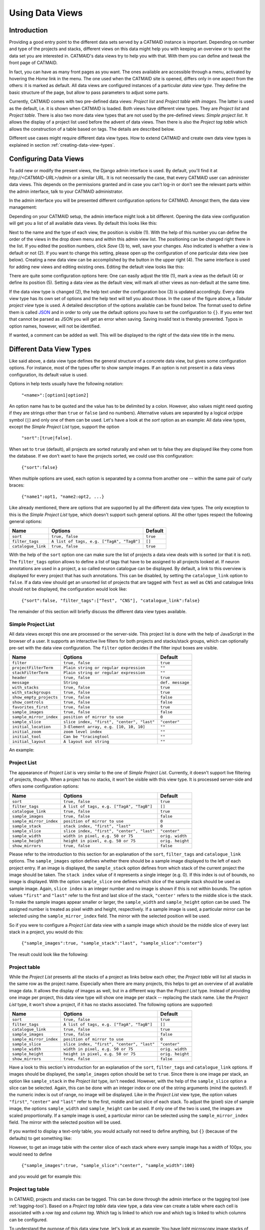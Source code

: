 .. _data-views:

Using Data Views
================

Introduction
------------

Providing a good entry point to the different data sets served by a
CATMAID instance is important. Depending on number and type of the
projects and stacks, different views on this data might help you with
keeping an overview or to spot the data set you are interested in.
CATMAID's data views try to help you with that. With them you can
define and tweak the front page of CATMAID.

In fact, you can have as many front pages as you want. The ones
available are accessible through a menu, activated by hovering the
*Home* link in the menu. The one used when the CATMAID site is opened,
differs only in one aspect from the others: it is marked as default.
All data views are configured instances of a particular *data view type*.
They define the basic structure of the page, but allow to pass parameters
to adjust some parts.

Currently, CATMAID comes with two pre-defined data views:
*Project list* and *Project table with images*. The latter is used
as the default, i.e. it is shown when CATMAID is loaded. Both views
have different view types. They are *Project list* and *Project table*.
There is also two more data view types that are not used by the
pre-defined views: *Simple project list*. It allows the display of a
project list used before the advent of data views. Then there is also
the *Project tag table* which allows the construction of a table
based on tags. The details are described below.

Different use cases might require different data view types. How to
extend CATMAID and create own data view types is explained in
section :ref:`creating-data-view-types`.

Configuring Data Views
----------------------

To add new or modify the present views, the Django admin interface is
used. By default, you'll find it at *http://<CATMAID-URL>/admin*
or a similar URL. It is not necessarily the case, that every CATMAID
user can administer data views. This depends on the permissions granted and
in case you can't log-in or don't see the relevant parts within the admin
interface, talk to your CATMAID administrator.

In the admin interface you will be presented different configuration
options for CATMAID. Amongst them, the data view management:

.. image:: _static/dataviews/admin_data_views.png

Depending on your CATMAID setup, the admin interface might look a bit
different. Opening the data view configuration will get you a list of
all available data views. By default this looks like this:

.. image:: _static/dataviews/admin_data_views_list.png

Next to the name and the type of each view, the position is visible (1).
With the help of this number you can define the order of the views in
the drop down menu and within this admin view list. The positioning can
be changed right there in the list. If you edited the position numbers, click
*Save* (3) to, well, save your changes. Also indicated is whether a view
is default or not (2). If you want to change this setting, please open up
the configuration of one particular data view (see below). Creating a
new data view can be accomplished by the button in the upper right (4).
The same interface is used for adding new views and editing existing
ones. Editing the default view looks like this:

.. image:: _static/dataviews/admin_data_views_change.png

There are quite some configuration options here: One can easily adjust
the title (1), mark a view as the default (4) or define its position (5).
Setting a data view as the default view, will mark all other views as
non-default at the same time.

If the data view type is changed (2), the help text under the configuration
box (3) is updated accordingly. Every data view type has its own set of
options and the help text will tell you about those. In the case of the
figure above, a *Tabular project view* type is used. A detailed description
of the options available can be found below. The format used to define
them is called `JSON <http://en.wikipedia.org/wiki/JSON>`_ and in order to
only use the default options you have to set the configuration to ``{}``.
If you enter text that cannot be parsed as JSON you will get an error when
saving. Saving invalid text is thereby prevented. Typos in option names,
however, will not be identified.

If wanted, a comment can be added as well. This will be displayed to
the right of the data view title in the menu.

Different Data View Types
-------------------------

Like said above, a data view type defines the general structure of a
concrete data view, but gives some configuration options. For instance,
most of the types offer to show sample images. If an option is not
present in a data views configuration, its default value is used.

Options in help texts usually have the following notation:

  ``"<name>":[option1|option2]``

An option name has to be quoted and the value has to be delimited by a colon.
However, also values might need quoting if they are strings other than
``true`` or ``false`` (and no numbers). Alternative values are separated by
a logical *or*/pipe symbol (``|``) and only one of them can be used. Let's
have a look at the *sort* option as an example: All data view types, except
the *Simple Project List* type, support the option

  ``"sort":[true|false]``.
 
When set to ``true`` (default), all projects are sorted naturally and when set
to false they are displayed like they come from the database. If we don't
want to have the projects sorted, we could use this configuration:

  ``{"sort":false}``

When multiple options are used, each option is separated by a comma from
another one -- within the same pair of curly braces:

  ``{"name1":opt1, "name2:opt2, ...}``

Like already mentioned, there are options that are supported by all the
different data view types. The only exception to this is the *Simple Project
List* type, which doesn't support such general options. All the other types
respect the following general options:

================== =========================================== ============
Name               Options                                     Default
================== =========================================== ============
``sort``           ``true, false``                             ``true``
``filter_tags``    ``A list of tags, e.g. ["TagA", "TagB"]``   ``[]``
``catalogue_link`` ``true, false``                             ``true``
================== =========================================== ============

With the help of the ``sort`` option one can make sure the list of projects
a data view deals with is sorted (or that it is not). The ``filter_tags``
option allows to define a list of tags that have to be assigned to all
projects looked at. If neuron annotations are used in a project, a so called
neuron catalogue can be displayed. By default, a link to this overview is
displayed for every project that has such annotations. This can be disabled,
by setting the ``catalogue_link`` option to ``false``. If a data view should
get an unsorted list of projects that are tagged with ``Test`` as well as
``CNS`` and catalogue links should not be displayed, the configuration would
look like:

  ``{"sort":false, "filter_tags":["Test", "CNS"], "catalogue_link":false}``

The remainder of this section will briefly discuss the different data view
types available.

Simple Project List
^^^^^^^^^^^^^^^^^^^

All data views except this one are processed or the server-side. This project
list is done with the help of JavaScript in the browser of a user. It supports
an interactive live filters for both projects and stacks/stack groups, which can
optionally pre-set with the data view configuration. The ``filter`` option
decides if the filter input boxes are visible.

======================= =========================================== ================
Name                    Options                                     Default
======================= =========================================== ================
``filter``              ``true, false``                             ``true``
``projectFilterTerm``   ``Plain string or regular expression``      ``""``
``stackFilterTerm``     ``Plain string or regular expression``      ``""``
``header``              ``true, false``                             ``true``
``message``             ``String``                                  ``def. message``
``with_stacks``         ``true, false``                             ``true``
``with_stackgroups``    ``true, false``                             ``true``
``show_empty_projects`` ``true, false``                             ``false``
``show_controls``       ``true, false``                             ``false``
``favorites_first``     ``true, false``                             ``true``
``sample_images``       ``true, false``                             ``false``
``sample_mirror_index`` ``position of mirror to use``               ``0``
``sample_slice``        ``slice index, "first", "center", "last"``  ``"center"``
``initial_location``    ``3-Element array, e.g. [10, 10, 10]``      ``""``
``initial_zoom``        ``zoom level index``                        ``""``
``initial_tool``        ``Can be "tracingtool``                     ``""``
``initial_layout``      ``A layout out string``                     ``""``
======================= =========================================== ================

An example:

.. image:: _static/dataviews/admin_data_views_simple_project_list.png

Project List
^^^^^^^^^^^^

The appearance of *Project List* is very similar to the one of
*Simple Project List*. Currently, it doesn't support live filtering of projects,
though. When a project has no stacks, it won't be visible with this view type.
It is processed server-side and offers some configuration options:

======================= =========================================== ================
Name                    Options                                     Default
======================= =========================================== ================
``sort``                ``true, false``                             ``true``
``filter_tags``         ``A list of tags, e.g. ["TagA", "TagB"]``   ``[]``
``catalogue_link``      ``true, false``                             ``true``
``sample_images``       ``true, false``                             ``false``
``sample_mirror_index`` ``position of mirror to use``               ``0``
``sample_stack``        ``stack index, "first", "last"``            ``0``
``sample_slice``        ``slice index, "first", "center", "last"``  ``"center"``
``sample_width``        ``width in pixel, e.g. 50 or 75``           ``orig. width``
``sample_height``       ``height in pixel, e.g. 50 or 75``          ``orig. height``
``show_mirrors``        ``true, false``                             ``false``
======================= =========================================== ================

Please refer to the introduction to this section for an explanation of the
``sort``, ``filter_tags`` and ``catalogue_link`` options. The ``sample_images``
option defines whether there should be a sample image displayed to the left of
each project entry. If an image is displayed, the ``sample_stack`` option
defines from which stack of the current project the image should be taken. The
``stack index`` value of it represents a single integer (e.g. 0). If this index
is out of bounds, no image is displayed. With the option ``sample_slice`` one
defines which slice of the sample stack should be used as sample image. Again,
``slice index`` is an integer number and no image is shown if this is not
within bounds. The option values ``"first"`` and ``"last"`` refer to the first
and last slice of the stack, ``"center'`` refers to the middle slice is the stack.
To make the sample images appear smaller or larger, the ``sample_width`` and
``sample_height`` option can be used. The assigned number is treated as pixel
width and height, respectively. If a sample image is used, a particular mirror
can be selected using the ``sample_mirror_index`` field. The mirror with the
selected position will be used.

So if you were to configure a *Project List* data view with a sample image
which should be the middle slice of every last stack in a project, you would
do this:

  ``{"sample_images":true, "sample_stack":"last", "sample_slice":"center"}``

The result could look like the following:

.. image:: _static/dataviews/admin_data_views_project_list.png

Project table
^^^^^^^^^^^^^

While the *Project List* presents all the stacks of a project as links below
each other, the *Project table* will list all stacks in the same row as the
project name. Especially when there are many projects, this helps to get an
overview of all available image data. It allows the display of images
as well, but in a different way than the *Project List* type. Instead of
providing one image per project, this data view type will show one image per
stack -- replacing the stack name. Like the *Project List* type, it won't
show a project, if it has no stacks associated. The following options are
supported:

======================= =========================================== ================
Name                    Options                                     Default
======================= =========================================== ================
``sort``                ``true, false``                             ``true``
``filter_tags``         ``A list of tags, e.g. ["TagA", "TagB"]``   ``[]``
``catalogue_link``      ``true, false``                             ``true``
``sample_images``       ``true, false``                             ``false``
``sample_mirror_index`` ``position of mirror to use``               ``0``
``sample_slice``        ``slice index, "first", "center", "last"``  ``"center"``
``sample_width``        ``width in pixel, e.g. 50 or 75``           ``orig. width``
``sample_height``       ``height in pixel, e.g. 50 or 75``          ``orig. height``
``show_mirrors``        ``true, false``                             ``false``
======================= =========================================== ================

Have a look to this section's introduction for an explanation of the ``sort``,
``filter_tags`` and ``catalogue_link``  options. If images should be
displayed, the ``sample_images`` option should be set to ``true``. Since there
is one image per stack, an option like ``sample_stack`` in the *Project list*
type, isn't needed. However, with the help of the ``sample_slice`` option a
slice can be selected. Again, this can be done with an integer index or one
of the string arguments (mind the quotes!). If the numeric index is out of
range, no image will be displayed. Like in the *Project List* view type, the
option values ``"first"``, ``"center"`` and ``"last"`` refer to the first,
middle and last slice of each stack. To adjust the (pixel) size of sample
image, the options ``sample_width`` and ``sample_height`` can be used. If
only one of the two is used, the images are scaled proportionally. If a sample
image is used, a particular mirror can be selected using the
``sample_mirror_index`` field. The mirror with the selected position will be
used.

If you wanted to display a text-only table, you would actually not need to
define anything, but ``{}`` (because of the defaults) to get something like:

.. image:: _static/dataviews/admin_data_views_project_table_text.png

However, to get an image table with the center slice of each stack where
every sample image has a width of 100px, you would need to define

  ``{"sample_images":true, "sample_slice":"center", "sample_width":100}``

and you would get for example this:

.. image:: _static/dataviews/admin_data_views_project_table.png

Project tag table
^^^^^^^^^^^^^^^^^

In CATMAID, projects and stacks can be tagged. This can be done through the
admin interface or the tagging tool (see :ref:`tagging-tool`). Based on a
*Project tag table* data view type, a data view can create a table where each
cell is associated with a *row tag* and *column tag*. Which tag is linked to
which row and which tag is linked to which columns can be configured.

To understand the purpose of this data view type, let's look at an example:
You have light microscopy image stacks of different tissues. For every tissue
there are image stacks for multiple proteins you are interested in. To have
the tissue and the protein associated with CATMAID projects, one could just
use tags: Every project would be tagged with a tissue name and protein name.
To organize the data with the help of the *Project tag table* data view type,
one could then assign the tissue tags to the columns and the protein tags
to the rows of the resulting table. Each cell of the table refers then to one
column (tissue) tag and one row (protein) tag. Each project will appear in a
table cell that refers to tags the project itself is tagged with.

However, there are more options than the tags themselves that can be configured:

======================= ========================================== ================
Name                    Options                                    Default
======================= ========================================== ================
``sort``                ``true, false``                            ``true``
``filter_tags``         ``A list of tags, e.g. ["TagA", "TagB"]``  ``[]``
``catalogue_link``      ``true, false``                            ``true``
``row_tags``            ``A list of tags, e.g. ["TagA", "TagB"]``  ``[]``
``col_tags``            ``A list of tags, e.g. ["TagA", "TagB"]``  ``[]``
``linked_stacks``       ``stack index, "first", "last", "all"``    ``"all"``
``force_stack_list``    ``true, false``                            ``false``
``highlight_tags``      ``A list of tags, e.g. ["TagA", "TagB"]``  ``[]``
``sample_images``       ``true, false``                            ``false``
``sample_mirror_index`` ``position of mirror to use``              ``0``
``sample_slice``        ``slice index, "first", "center", "last"`` ``"center"``
``sample_width``        ``width in pixel, e.g. 50 or 75``          ``orig. width``
``sample_height``       ``height in pixel, e.g. 50 or 75``         ``orig. height``
======================= ========================================== ================

Have a look at this section's introduction for an explanation of the ``sort``,
``filter_tags`` and ``catalogue_link`` options. The tags to use for the rows
and columns can be set with the ``row_tags`` and the ``col_tags`` keywords.
To control which stacks of a project appear in a table cell, the
``linked_stacks`` and the ``force_stack_list`` option can be used: They define
if a list of stacks is displayed per project (like in the *Project list* type)
and which stacks should make it into this list. By default, a complete stack
list is displayed for each project. In some situations, however, it is not
preferable to list all stacks associated with a project and so you can limit
this to either the ``first`` stack, the ``last`` or one of a specific index.
Is there only one stack (selected or at all), then the link to open it is
rendered solely as the project title and no list is displayed. If this is not
wanted, the ``force_stack_list`` option can be set to true to get a list with
one entry.

It may be desirable to highlight a group of projects which have the same tags.
This can be achieved by providing ``highlight_tags``. All projects tagged with
at least one of those tags will be displayed in bold.

Like with the other data types, one can opt for showing images instead of stack
names. To do so, employ the ``sample_images`` option. These images will then
form links to the actual stack display. With the help of the ``sample_slice``
keyword, the displayed slice can be selected. Again, one can choose the
``"first"``, ``"last"`` or ``"center"`` slice of the stack. In case the default
size of these sample is too big or too small, the ``sample_width`` and
``sample_height`` options can be used. It takes a numerical pixel value and
scales the result images accordingly. If a sample image is used, a particular
mirror can be selected using the ``sample_mirror_index`` field. The mirror with
the selected position will be used.

As an example, consider the situation described above: We have image stacks
of several tissues and with multiple protein markers. The imaged tissues are
*CNS* and *salivary gland*. For both of them there are stacks labeled with
markers called *Smo* and *Ptc*. The stacks have been labeled accordingly.
Also, we only want to consider images tagged as "Valid". Additionally, we
don't went to see all the stacks, but only the project name that links to the
last stack of each project. A configuration might look like this::

   {"filter_tags":["Valid"], "row_tags":["Smo", "Ptc"],
   "col_tags":["CNS", "Salivary Gland"], "linked_stacks":"last" }

With this, the rendered result could look like the following:

.. image:: _static/dataviews/admin_data_views_project_tag_table.png
